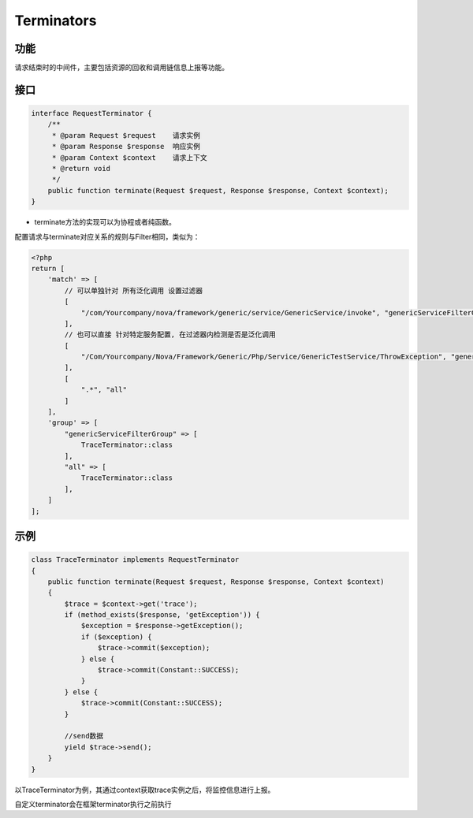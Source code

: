 Terminators
===========

功能
----

请求结束时的中间件，主要包括资源的回收和调用链信息上报等功能。

接口
----

.. code:: php

    interface RequestTerminator {
        /**
         * @param Request $request    请求实例
         * @param Response $response  响应实例
         * @param Context $context    请求上下文
         * @return void
         */
        public function terminate(Request $request, Response $response, Context $context);
    }

-  terminate方法的实现可以为协程或者纯函数。

配置请求与terminate对应关系的规则与Filter相同，类似为：

.. code:: php

    <?php
    return [
        'match' => [
            // 可以单独针对 所有泛化调用 设置过滤器
            [
                "/com/Yourcompany/nova/framework/generic/service/GenericService/invoke", "genericServiceFilterGroup",
            ],
            // 也可以直接 针对特定服务配置, 在过滤器内检测是否是泛化调用
            [
                "/Com/Yourcompany/Nova/Framework/Generic/Php/Service/GenericTestService/ThrowException", "genericServiceFilterGroup",
            ],
            [
                ".*", "all"
            ]
        ],
        'group' => [
            "genericServiceFilterGroup" => [
                TraceTerminator::class
            ],
            "all" => [
                TraceTerminator::class
            ],
        ]
    ];


示例
----

.. code:: php

    class TraceTerminator implements RequestTerminator
    {
        public function terminate(Request $request, Response $response, Context $context)
        {
            $trace = $context->get('trace');
            if (method_exists($response, 'getException')) {
                $exception = $response->getException();
                if ($exception) {
                    $trace->commit($exception);
                } else {
                    $trace->commit(Constant::SUCCESS);
                }
            } else {
                $trace->commit(Constant::SUCCESS);
            }

            //send数据
            yield $trace->send();
        }
    }

以TraceTerminator为例，其通过context获取trace实例之后，将监控信息进行上报。

自定义terminator会在框架terminator执行之前执行

